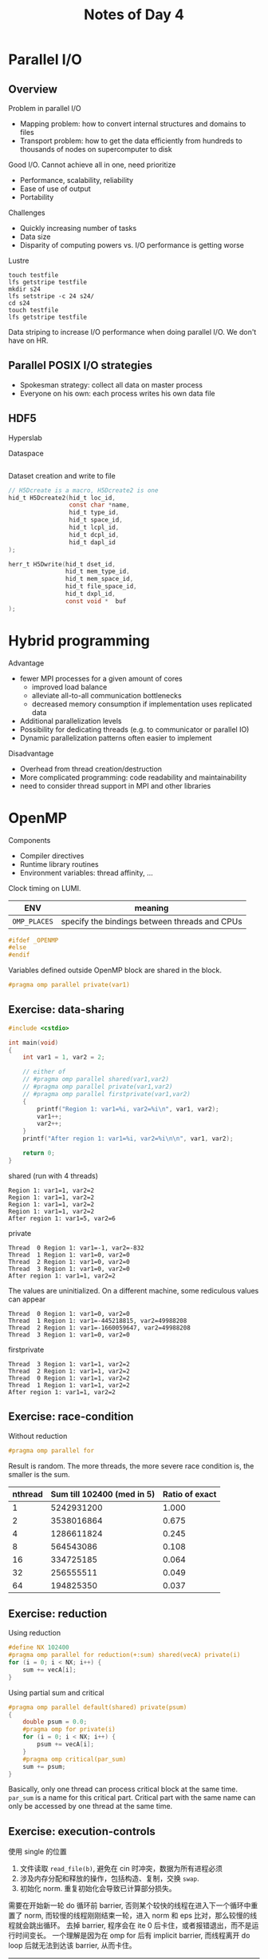 #+title: Notes of Day 4

* Parallel I/O
** Overview
Problem in parallel I/O
- Mapping problem: how to convert internal structures and domains to files
- Transport problem: how to get the data efficiently from hundreds to thousands of nodes on supercomputer to disk

Good I/O. Cannot achieve all in one, need prioritize
- Performance, scalability, reliability
- Ease of use of output
- Portability

Challenges
- Quickly increasing number of tasks
- Data size
- Disparity of computing powers vs. I/O performance is getting worse

Lustre
#+begin_src shell :eval never
touch testfile
lfs getstripe testfile
mkdir s24
lfs setstripe -c 24 s24/
cd s24
touch testfile
lfs getstripe testfile
#+end_src

Data striping to increase I/O performance when doing parallel I/O.
We don't have on HR.

** Parallel POSIX I/O strategies
- Spokesman strategy: collect all data on master process
- Everyone on his own: each process writes his own data file

** HDF5
Hyperslab

Dataspace
#+begin_src c :eval never

#+end_src

Dataset creation and write to file
#+begin_src c :eval never
// H5Dcreate is a macro, H5Dcreate2 is one
hid_t H5Dcreate2(hid_t loc_id,
                 const char *name,
                 hid_t type_id,
                 hid_t space_id,
                 hid_t lcpl_id,
                 hid_t dcpl_id,
                 hid_t dapl_id
);

herr_t H5Dwrite(hid_t dset_id,
                hid_t mem_type_id,
                hid_t mem_space_id,
                hid_t file_space_id,
                hid_t dxpl_id,
                const void *  buf
);
#+end_src

* Hybrid programming
Advantage
- fewer MPI processes for a given amount of cores
  - improved load balance
  - alleviate all-to-all communication bottlenecks
  - decreased memory consumption if implementation uses replicated data
- Additional parallelization levels
- Possibility for dedicating threads (e.g. to communicator or parallel IO)
- Dynamic parallelization patterns often easier to implement

Disadvantage
- Overhead from thread creation/destruction
- More complicated programming: code readability and maintainability
- need to consider thread support in MPI and other libraries

* OpenMP
Components
- Compiler directives
- Runtime library routines
- Environment variables: thread affinity, ...

Clock timing on LUMI.

| ENV        | meaning                                       |
|------------+-----------------------------------------------|
| ~OMP_PLACES~ | specify the bindings between threads and CPUs |

#+begin_src cpp :eval never
#ifdef _OPENMP
#else
#endif
#+end_src

Variables defined outside OpenMP block are shared in the block.
#+begin_src cpp :eval never
#pragma omp parallel private(var1)
#+end_src

** Exercise: data-sharing
#+begin_src cpp :results value code :wrap src :eval never
#include <cstdio>

int main(void)
{
    int var1 = 1, var2 = 2;

    // either of
    // #pragma omp parallel shared(var1,var2)
    // #pragma omp parallel private(var1,var2)
    // #pragma omp parallel firstprivate(var1,var2)
    {
        printf("Region 1: var1=%i, var2=%i\n", var1, var2);
        var1++;
        var2++;
    }
    printf("After region 1: var1=%i, var2=%i\n\n", var1, var2);

    return 0;
}
#+end_src

shared (run with 4 threads)
#+begin_src
Region 1: var1=1, var2=2
Region 1: var1=1, var2=2
Region 1: var1=1, var2=2
Region 1: var1=1, var2=2
After region 1: var1=5, var2=6
#+end_src

private
#+begin_src
Thread  0 Region 1: var1=-1, var2=-832
Thread  1 Region 1: var1=0, var2=0
Thread  2 Region 1: var1=0, var2=0
Thread  3 Region 1: var1=0, var2=0
After region 1: var1=1, var2=2
#+end_src
The values are uninitialized.
On a different machine, some rediculous values can appear
#+begin_src
Thread  0 Region 1: var1=0, var2=0
Thread  1 Region 1: var1=-445218815, var2=49988208
Thread  2 Region 1: var1=-1660059647, var2=49988208
Thread  3 Region 1: var1=0, var2=0
#+end_src

firstprivate
#+begin_src
Thread  3 Region 1: var1=1, var2=2
Thread  2 Region 1: var1=1, var2=2
Thread  0 Region 1: var1=1, var2=2
Thread  1 Region 1: var1=1, var2=2
After region 1: var1=1, var2=2
#+end_src

** Exercise: race-condition
Without reduction
#+begin_src cpp :eval never
#pragma omp parallel for
#+end_src
Result is random. The more threads, the more severe race condition is,
the smaller is the sum.
| nthread | Sum till 102400 (med in 5) | Ratio of exact |
|---------+----------------------------+----------------|
|       1 |                 5242931200 |          1.000 |
|       2 |                 3538016864 |          0.675 |
|       4 |                 1286611824 |          0.245 |
|       8 |                  564543086 |          0.108 |
|      16 |                  334725185 |          0.064 |
|      32 |                  256555511 |          0.049 |
|      64 |                  194825350 |          0.037 |
#+tblfm: $3=$2/5242931200;%.3f

** Exercise: reduction
Using reduction
#+begin_src cpp :eval never
#define NX 102400
#pragma omp parallel for reduction(+:sum) shared(vecA) private(i)
for (i = 0; i < NX; i++) {
    sum += vecA[i];
}
#+end_src

Using partial sum and critical
#+begin_src cpp :eval never
#pragma omp parallel default(shared) private(psum)
{
    double psum = 0.0;
    #pragma omp for private(i)
    for (i = 0; i < NX; i++) {
        psum += vecA[i];
    }
    #pragma omp critical(par_sum)
    sum += psum;
}
#+end_src
Basically, only one thread can process critical block at the same time.
~par_sum~ is a name for this critical part.
Critical part with the same name can only be accessed by one thread at the same time.

** Exercise: execution-controls
使用 single 的位置
1. 文件读取 ~read_file(b)~, 避免在 cin 时冲突，数据为所有进程必须
2. 涉及内存分配和释放的操作，包括构造、复制，交换 ~swap~.
3. 初始化 norm. 重复初始化会导致已计算部分损失。

需要在开始新一轮 do 循环前 barrier, 否则某个较快的线程在进入下一个循环中重置了 norm,
而较慢的线程刚刚结束一轮，进入 norm 和 eps 比对，那么较慢的线程就会跳出循环。
去掉 barrier, 程序会在 ite 0 后卡住，或者报错退出，而不是运行时间变长。
一个理解是因为在 omp for 后有 implicit barrier, 而线程离开 do loop 后就无法到达该 barrier,
从而卡住。

| nthread |  iter |   end norm |   wtime | speedup | para. eff |
|---------+-------+------------+---------+---------+-----------|
|       1 | 22760 | 0.00499884 | 69.3792 |   1.000 |     1.000 |
|       2 | 22760 | 0.00499884 |  36.442 |   1.904 |     0.952 |
|       4 | 22760 | 0.00499884 |  18.398 |   3.771 |     0.943 |
|       8 | 22760 | 0.00499884 | 9.55187 |   7.263 |     0.908 |
|      16 | 22760 | 0.00499884 |   5.341 |  12.990 |     0.812 |
|      32 | 22760 | 0.00499884 | 3.43547 |  20.195 |     0.631 |
|      64 | 22760 | 0.00499884 | 2.73474 |  25.370 |     0.396 |
#+tblfm: $5=@2$4/$4;%.3f::$6=$5/$1;%.3f

* Exercise: Heat equation 2D
初始化时需要根据格点多少修改 ~ParallelData~ 的 row/col datatype,
因此相关函数和方法的 ~const ParallelData~ 参数需要修改为 ~ParallelData&~.

